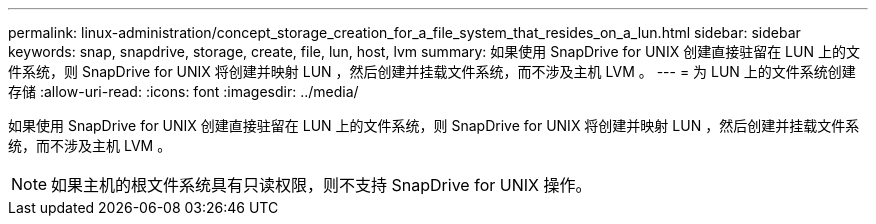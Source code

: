 ---
permalink: linux-administration/concept_storage_creation_for_a_file_system_that_resides_on_a_lun.html 
sidebar: sidebar 
keywords: snap, snapdrive, storage, create, file, lun, host, lvm 
summary: 如果使用 SnapDrive for UNIX 创建直接驻留在 LUN 上的文件系统，则 SnapDrive for UNIX 将创建并映射 LUN ，然后创建并挂载文件系统，而不涉及主机 LVM 。 
---
= 为 LUN 上的文件系统创建存储
:allow-uri-read: 
:icons: font
:imagesdir: ../media/


[role="lead"]
如果使用 SnapDrive for UNIX 创建直接驻留在 LUN 上的文件系统，则 SnapDrive for UNIX 将创建并映射 LUN ，然后创建并挂载文件系统，而不涉及主机 LVM 。


NOTE: 如果主机的根文件系统具有只读权限，则不支持 SnapDrive for UNIX 操作。
